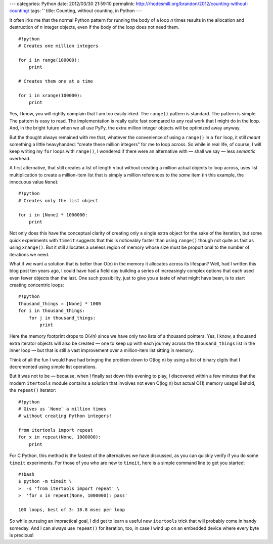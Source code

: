 ---
categories: Python
date: 2012/03/30 21:59:10
permalink: http://rhodesmill.org/brandon/2012/counting-without-counting/
tags: ''
title: Counting, without counting, in Python
---

It often irks me
that the normal Python pattern for running the body of a loop *n* times
results in the allocation and destruction of *n* integer objects,
even if the body of the loop does not need them.

::

    #!python
    # Creates one million integers

    for i in range(100000):
        print

    # Creates them one at a time

    for i in xrange(100000):
        print

Yes, I know, you will rightly complain that I am too easily irked.
The ``range()`` pattern is standard.
The pattern is simple.
The pattern is easy to read.
The implementation is really quite fast
compared to any real work that I might do in the loop.
And, in the bright future when we all use PyPy,
the extra million integer objects will be optimized away anyway.

But the thought always remained with me that,
whatever the convenience of using a ``range()`` in a ``for`` loop,
it still *meant* something a little heavyhanded:
“create these million integers” for me to loop across.
So while in real life, of course,
I will keep writing my ``for`` loops with ``range()``,
I wondered if there were an alternative with — shall we say —
less *semantic* overhead.

A first alternative, that still creates a list of length *n*
but without creating a million actual objects to loop across,
uses list multiplication to create a million-item list
that is simply a million references to the *same* item
(in this example, the innocuous value ``None``)::

    #!python
    # Creates only the list object

    for i in [None] * 1000000:
        print

Not only does this have the conceptual clarity
of creating only a single extra object for the sake of the iteration,
but some quick experiments with ``timeit``
suggests that this is noticeably faster than using ``range()``
though not quite as fast as using ``xrange()``.
But it still allocates a useless region of memory
whose size must be proportional to the number of iterations we need.

What if we want a solution that is better than O(n)
in the memory it allocates across its lifespan?
Well, had I written this blog post ten years ago,
I could have had a field day building a series
of increasingly complex options
that each used even fewer objects than the last.
One such possibility, just to give you a taste of what might have been,
is to start creating concentric loops::

    #!python
    thousand_things = [None] * 1000
    for i in thousand_things:
        for j in thousand_things:
            print

Here the memory footprint drops to O(√n)
since we have only two lists of a thousand pointers.
Yes, I know, a thousand extra iterator objects will also be created —
one to keep up with each journey across the ``thousand_things`` list
in the inner loop —
but that is still a vast improvement over a million-item list
sitting in memory.

Think of all the fun I would have had
bringing the problem down to O(log n)
by using a list of binary digits
that I decremented using simple list operations.

But it was not to be — because,
when I finally sat down this evening to play,
I discovered within a few minutes that the modern ``itertools`` module
contains a solution that involves not even O(log n)
but actual O(1) memory usage!
Behold, the ``repeat()`` iterator::

    #!python
    # Gives us `None` a million times
    # without creating Python integers!

    from itertools import repeat
    for x in repeat(None, 1000000):
        print

For C Python, this method is the fastest
of the alternatives we have discussed,
as you can quickly verify if you do some ``timeit`` experiments.
For those of you who are new to ``timeit``,
here is a simple command line to get you started::

    #!bash
    $ python -m timeit \
    >  -s 'from itertools import repeat' \
    >  'for x in repeat(None, 1000000): pass'

    100 loops, best of 3: 16.8 msec per loop

So while pursuing an impractical goal,
I did get to learn a useful new ``itertools`` trick
that will probably come in handy someday.
And I can always use ``repeat()`` for iteration, too,
in case I wind up on an embedded device where every byte is precious!
